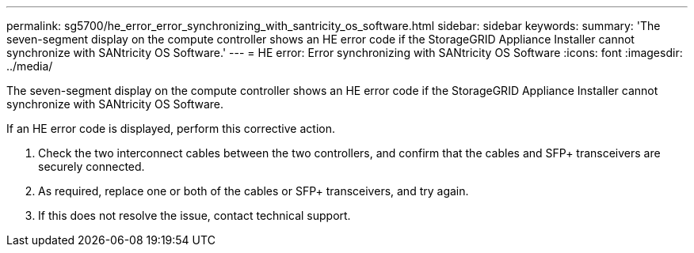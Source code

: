 ---
permalink: sg5700/he_error_error_synchronizing_with_santricity_os_software.html
sidebar: sidebar
keywords: 
summary: 'The seven-segment display on the compute controller shows an HE error code if the StorageGRID Appliance Installer cannot synchronize with SANtricity OS Software.'
---
= HE error: Error synchronizing with SANtricity OS Software
:icons: font
:imagesdir: ../media/

[.lead]
The seven-segment display on the compute controller shows an HE error code if the StorageGRID Appliance Installer cannot synchronize with SANtricity OS Software.

If an HE error code is displayed, perform this corrective action.

. Check the two interconnect cables between the two controllers, and confirm that the cables and SFP+ transceivers are securely connected.
. As required, replace one or both of the cables or SFP+ transceivers, and try again.
. If this does not resolve the issue, contact technical support.
